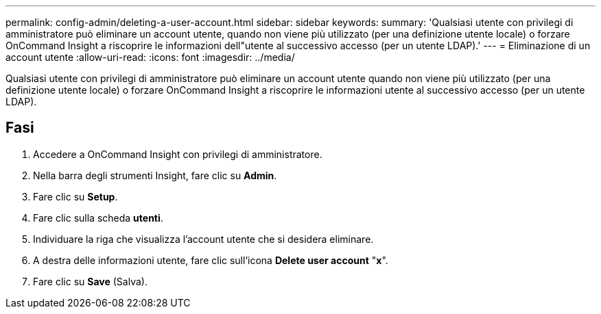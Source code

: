 ---
permalink: config-admin/deleting-a-user-account.html 
sidebar: sidebar 
keywords:  
summary: 'Qualsiasi utente con privilegi di amministratore può eliminare un account utente, quando non viene più utilizzato (per una definizione utente locale) o forzare OnCommand Insight a riscoprire le informazioni dell"utente al successivo accesso (per un utente LDAP).' 
---
= Eliminazione di un account utente
:allow-uri-read: 
:icons: font
:imagesdir: ../media/


[role="lead"]
Qualsiasi utente con privilegi di amministratore può eliminare un account utente quando non viene più utilizzato (per una definizione utente locale) o forzare OnCommand Insight a riscoprire le informazioni utente al successivo accesso (per un utente LDAP).



== Fasi

. Accedere a OnCommand Insight con privilegi di amministratore.
. Nella barra degli strumenti Insight, fare clic su *Admin*.
. Fare clic su *Setup*.
. Fare clic sulla scheda *utenti*.
. Individuare la riga che visualizza l'account utente che si desidera eliminare.
. A destra delle informazioni utente, fare clic sull'icona *Delete user account* "*x*".
. Fare clic su *Save* (Salva).

